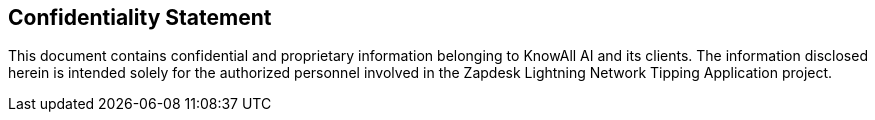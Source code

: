 == Confidentiality Statement

This document contains confidential and proprietary information belonging to KnowAll AI and its clients. The information disclosed herein is intended solely for the authorized personnel involved in the Zapdesk Lightning Network Tipping Application project.
